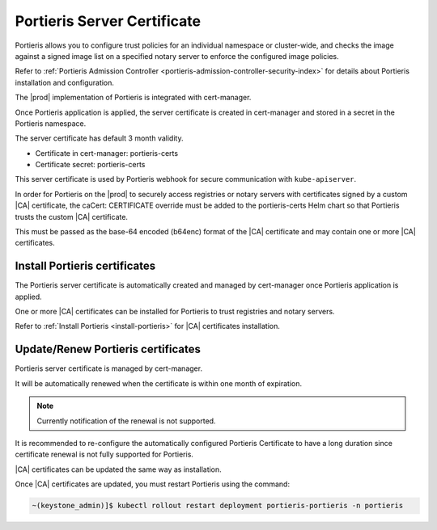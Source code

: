.. _portieris-server-certificate-a0c7054844bd:

============================
Portieris Server Certificate
============================

Portieris allows you to configure trust policies for an individual namespace or
cluster-wide, and checks the image against a signed image list on a specified
notary server to enforce the configured image policies.

Refer to :ref:`Portieris Admission Controller
<portieris-admission-controller-security-index>` for details about Portieris
installation and configuration.

The |prod| implementation of Portieris is integrated with cert-manager.

Once Portieris application is applied, the server certificate is created in
cert-manager and stored in a secret in the Portieris namespace.

The server certificate has default 3 month validity.

-   Certificate in cert-manager:  portieris-certs

-   Certificate secret: portieris-certs

This server certificate is used by Portieris webhook for secure communication
with ``kube-apiserver``.

In order for Portieris on the |prod| to securely access registries or notary
servers with certificates signed by a custom |CA| certificate, the caCert:
CERTIFICATE override must be added to the portieris-certs Helm chart so that
Portieris trusts the custom |CA| certificate.

This must be passed as the base-64 encoded (b64enc) format of the |CA|
certificate and may contain one or more |CA| certificates.

------------------------------
Install Portieris certificates
------------------------------

The Portieris server certificate is automatically created and managed by
cert-manager once Portieris application is applied.

One or more |CA| certificates can be installed for Portieris to trust
registries and notary servers.

Refer to :ref:`Install Portieris <install-portieris>` for |CA|
certificates installation.

-----------------------------------
Update/Renew Portieris certificates
-----------------------------------

Portieris server certificate is managed by cert-manager.

It will be automatically renewed when the certificate is within one month of
expiration.

.. note::

    Currently notification of the renewal is not supported.

It is recommended to re-configure the automatically configured Portieris
Certificate to have a long duration since certificate renewal is not fully
supported for Portieris.

|CA| certificates can be updated the same way as installation.

Once |CA| certificates are updated, you must restart Portieris using the command:

.. code-block::

    ~(keystone_admin)]$ kubectl rollout restart deployment portieris-portieris -n portieris
